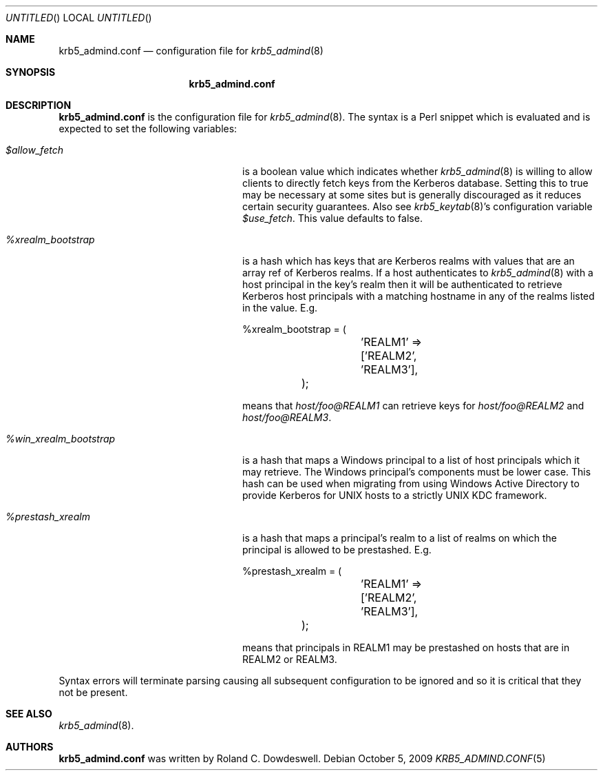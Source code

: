 .\"
.\"
.\" Blame: Roland Dowdeswell <elric@imrryr.org>
.Dd October 5, 2009
.Os
.Dt KRB5_ADMIND.CONF 5
.Sh NAME
.Nm krb5_admind.conf
.Nd configuration file for
.Xr krb5_admind 8
.Sh SYNOPSIS
.Nm
.Sh DESCRIPTION
.Nm
is the configuration file for
.Xr krb5_admind 8 .
The syntax is a Perl snippet which is evaluated and is expected to
set the following variables:
.Bl -tag -width %win_xrealm_bootstrapx
.It Ar $allow_fetch
is a boolean value which indicates whether
.Xr krb5_admind 8
is willing to allow clients to directly fetch keys from the Kerberos
database.
Setting this to true may be necessary at some sites but is generally
discouraged as it reduces certain security guarantees.
Also see
.Xr krb5_keytab 8 Ns 's
configuration variable
.Ar $use_fetch .
This value defaults to false.
.It Ar %xrealm_bootstrap
is a hash which has keys that are Kerberos realms with values that are
an array ref of Kerberos realms.
If a host authenticates to
.Xr krb5_admind 8
with a host principal in the key's realm then it will be authenticated
to retrieve Kerberos host principals with a matching hostname in any of
the realms listed in the value.
E.g.
.Bd -literal
	%xrealm_bootstrap = (
		'REALM1'  => ['REALM2', 'REALM3'],
	);
.Ed
.Pp
means that
.Ar host/foo@REALM1
can retrieve keys for
.Ar host/foo@REALM2
and
.Ar host/foo@REALM3 .
.It Ar %win_xrealm_bootstrap
is a hash that maps a Windows principal to a list of host principals which
it may retrieve.
The Windows principal's components must be lower case.
This hash can be used when migrating from using Windows Active Directory
to provide Kerberos for UNIX hosts to a strictly UNIX KDC framework.
.It Ar %prestash_xrealm
is a hash that maps a principal's realm to a list of realms on which the
principal is allowed to be prestashed.
E.g.
.Bd -literal
	%prestash_xrealm = (
		'REALM1' => ['REALM2', 'REALM3'],
	);
.Ed
.Pp
means that principals in REALM1 may be prestashed on hosts that are in
REALM2 or REALM3.
.El
.Pp
Syntax errors will terminate parsing causing all subsequent configuration
to be ignored and so it is critical that they not be present.
.Sh SEE ALSO
.Xr krb5_admind 8 .
.Sh AUTHORS
.Nm
was written by Roland C. Dowdeswell.
